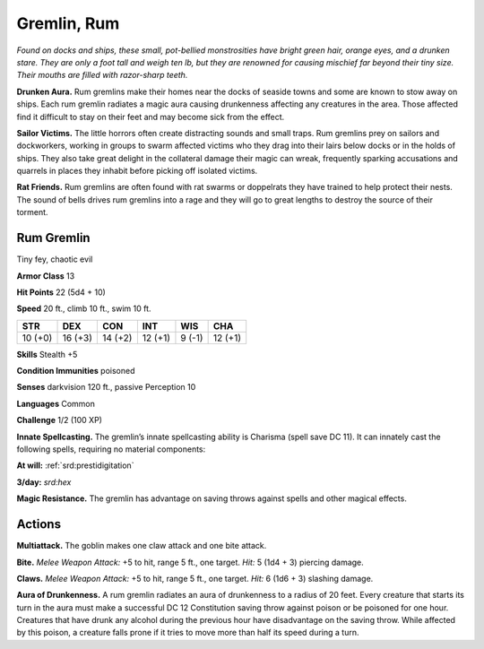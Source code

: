 
.. _tob:rum-gremlin:

Gremlin, Rum
------------

*Found on docks and ships, these small, pot-bellied
monstrosities have bright green hair, orange eyes, and a
drunken stare. They are only a foot tall and weigh ten lb, but
they are renowned for causing mischief far beyond their tiny
size. Their mouths are filled with razor-sharp teeth.*

**Drunken Aura.** Rum gremlins make their homes near
the docks of seaside towns and some are known to stow
away on ships. Each rum gremlin radiates a magic aura
causing drunkenness affecting any creatures in the area.
Those affected find it difficult to stay on their feet and
may become sick from the effect.

**Sailor Victims.** The little horrors often create
distracting sounds and small traps. Rum gremlins prey
on sailors and dockworkers, working in groups to swarm
affected victims who they drag into their lairs below docks
or in the holds of ships. They also take great delight in
the collateral damage their magic can wreak, frequently
sparking accusations and quarrels in places they inhabit
before picking off isolated victims.

**Rat Friends.** Rum gremlins are often found with rat swarms
or doppelrats they have trained to help protect their nests. The
sound of bells drives rum gremlins into a rage and they will go to
great lengths to destroy the source of their torment.

Rum Gremlin
~~~~~~~~~~~

Tiny fey, chaotic evil

**Armor Class** 13

**Hit Points** 22 (5d4 + 10)

**Speed** 20 ft., climb 10 ft., swim 10 ft.

+-----------+-----------+-----------+-----------+-----------+-----------+
| STR       | DEX       | CON       | INT       | WIS       | CHA       |
+===========+===========+===========+===========+===========+===========+
| 10 (+0)   | 16 (+3)   | 14 (+2)   | 12 (+1)   | 9 (-1)    | 12 (+1)   |
+-----------+-----------+-----------+-----------+-----------+-----------+

**Skills** Stealth +5

**Condition Immunities** poisoned

**Senses** darkvision 120 ft., passive Perception 10

**Languages** Common

**Challenge** 1/2 (100 XP)

**Innate Spellcasting.** The gremlin’s innate spellcasting ability is
Charisma (spell save DC 11). It can innately cast the following
spells, requiring no material components:

**At will:** :ref:`srd:prestidigitation`

**3/day:** *srd:hex*

**Magic Resistance.** The gremlin has advantage on saving throws
against spells and other magical effects.

Actions
~~~~~~~

**Multiattack.** The goblin makes one claw attack and one bite
attack.

**Bite.** *Melee Weapon Attack:* +5 to hit, range 5 ft., one target. *Hit:*
5 (1d4 + 3) piercing damage.

**Claws.** *Melee Weapon Attack:* +5 to hit, range 5 ft., one target.
*Hit:* 6 (1d6 + 3) slashing damage.

**Aura of Drunkenness.** A rum gremlin radiates an aura of
drunkenness to a radius of 20 feet. Every creature that starts
its turn in the aura must make a successful DC 12 Constitution
saving throw against poison or be poisoned for one hour.
Creatures that have drunk any alcohol during the previous
hour have disadvantage on the saving throw. While affected by
this poison, a creature falls prone if it tries to move more than
half its speed during a turn.
